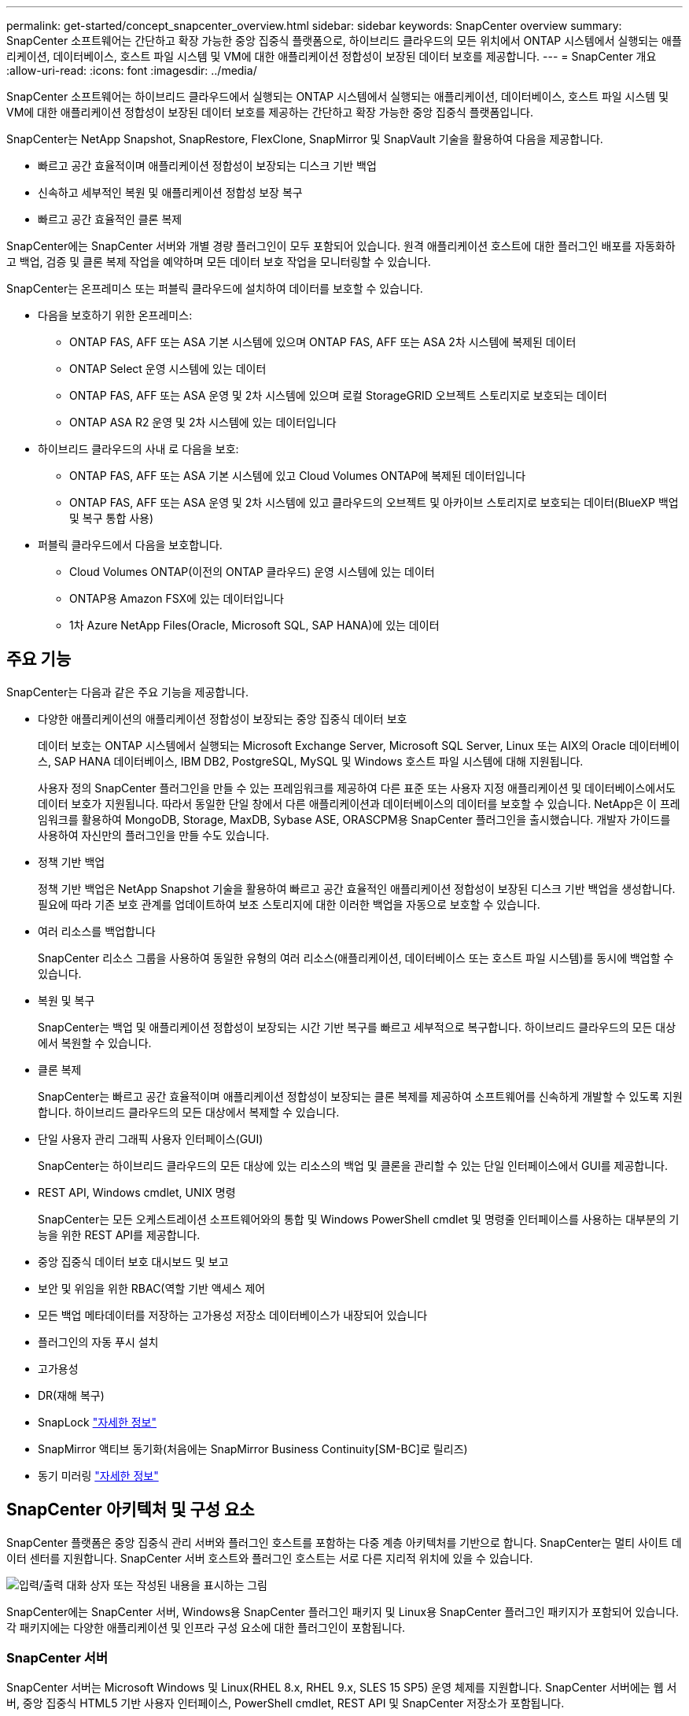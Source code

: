 ---
permalink: get-started/concept_snapcenter_overview.html 
sidebar: sidebar 
keywords: SnapCenter overview 
summary: SnapCenter 소프트웨어는 간단하고 확장 가능한 중앙 집중식 플랫폼으로, 하이브리드 클라우드의 모든 위치에서 ONTAP 시스템에서 실행되는 애플리케이션, 데이터베이스, 호스트 파일 시스템 및 VM에 대한 애플리케이션 정합성이 보장된 데이터 보호를 제공합니다. 
---
= SnapCenter 개요
:allow-uri-read: 
:icons: font
:imagesdir: ../media/


[role="lead"]
SnapCenter 소프트웨어는 하이브리드 클라우드에서 실행되는 ONTAP 시스템에서 실행되는 애플리케이션, 데이터베이스, 호스트 파일 시스템 및 VM에 대한 애플리케이션 정합성이 보장된 데이터 보호를 제공하는 간단하고 확장 가능한 중앙 집중식 플랫폼입니다.

SnapCenter는 NetApp Snapshot, SnapRestore, FlexClone, SnapMirror 및 SnapVault 기술을 활용하여 다음을 제공합니다.

* 빠르고 공간 효율적이며 애플리케이션 정합성이 보장되는 디스크 기반 백업
* 신속하고 세부적인 복원 및 애플리케이션 정합성 보장 복구
* 빠르고 공간 효율적인 클론 복제


SnapCenter에는 SnapCenter 서버와 개별 경량 플러그인이 모두 포함되어 있습니다. 원격 애플리케이션 호스트에 대한 플러그인 배포를 자동화하고 백업, 검증 및 클론 복제 작업을 예약하며 모든 데이터 보호 작업을 모니터링할 수 있습니다.

SnapCenter는 온프레미스 또는 퍼블릭 클라우드에 설치하여 데이터를 보호할 수 있습니다.

* 다음을 보호하기 위한 온프레미스:
+
** ONTAP FAS, AFF 또는 ASA 기본 시스템에 있으며 ONTAP FAS, AFF 또는 ASA 2차 시스템에 복제된 데이터
** ONTAP Select 운영 시스템에 있는 데이터
** ONTAP FAS, AFF 또는 ASA 운영 및 2차 시스템에 있으며 로컬 StorageGRID 오브젝트 스토리지로 보호되는 데이터
** ONTAP ASA R2 운영 및 2차 시스템에 있는 데이터입니다


* 하이브리드 클라우드의 사내 로 다음을 보호:
+
** ONTAP FAS, AFF 또는 ASA 기본 시스템에 있고 Cloud Volumes ONTAP에 복제된 데이터입니다
** ONTAP FAS, AFF 또는 ASA 운영 및 2차 시스템에 있고 클라우드의 오브젝트 및 아카이브 스토리지로 보호되는 데이터(BlueXP 백업 및 복구 통합 사용)


* 퍼블릭 클라우드에서 다음을 보호합니다.
+
** Cloud Volumes ONTAP(이전의 ONTAP 클라우드) 운영 시스템에 있는 데이터
** ONTAP용 Amazon FSX에 있는 데이터입니다
** 1차 Azure NetApp Files(Oracle, Microsoft SQL, SAP HANA)에 있는 데이터






== 주요 기능

SnapCenter는 다음과 같은 주요 기능을 제공합니다.

* 다양한 애플리케이션의 애플리케이션 정합성이 보장되는 중앙 집중식 데이터 보호
+
데이터 보호는 ONTAP 시스템에서 실행되는 Microsoft Exchange Server, Microsoft SQL Server, Linux 또는 AIX의 Oracle 데이터베이스, SAP HANA 데이터베이스, IBM DB2, PostgreSQL, MySQL 및 Windows 호스트 파일 시스템에 대해 지원됩니다.

+
사용자 정의 SnapCenter 플러그인을 만들 수 있는 프레임워크를 제공하여 다른 표준 또는 사용자 지정 애플리케이션 및 데이터베이스에서도 데이터 보호가 지원됩니다. 따라서 동일한 단일 창에서 다른 애플리케이션과 데이터베이스의 데이터를 보호할 수 있습니다. NetApp은 이 프레임워크를 활용하여 MongoDB, Storage, MaxDB, Sybase ASE, ORASCPM용 SnapCenter 플러그인을 출시했습니다. 개발자 가이드를 사용하여 자신만의 플러그인을 만들 수도 있습니다.

* 정책 기반 백업
+
정책 기반 백업은 NetApp Snapshot 기술을 활용하여 빠르고 공간 효율적인 애플리케이션 정합성이 보장된 디스크 기반 백업을 생성합니다. 필요에 따라 기존 보호 관계를 업데이트하여 보조 스토리지에 대한 이러한 백업을 자동으로 보호할 수 있습니다.

* 여러 리소스를 백업합니다
+
SnapCenter 리소스 그룹을 사용하여 동일한 유형의 여러 리소스(애플리케이션, 데이터베이스 또는 호스트 파일 시스템)를 동시에 백업할 수 있습니다.

* 복원 및 복구
+
SnapCenter는 백업 및 애플리케이션 정합성이 보장되는 시간 기반 복구를 빠르고 세부적으로 복구합니다. 하이브리드 클라우드의 모든 대상에서 복원할 수 있습니다.

* 클론 복제
+
SnapCenter는 빠르고 공간 효율적이며 애플리케이션 정합성이 보장되는 클론 복제를 제공하여 소프트웨어를 신속하게 개발할 수 있도록 지원합니다. 하이브리드 클라우드의 모든 대상에서 복제할 수 있습니다.

* 단일 사용자 관리 그래픽 사용자 인터페이스(GUI)
+
SnapCenter는 하이브리드 클라우드의 모든 대상에 있는 리소스의 백업 및 클론을 관리할 수 있는 단일 인터페이스에서 GUI를 제공합니다.

* REST API, Windows cmdlet, UNIX 명령
+
SnapCenter는 모든 오케스트레이션 소프트웨어와의 통합 및 Windows PowerShell cmdlet 및 명령줄 인터페이스를 사용하는 대부분의 기능을 위한 REST API를 제공합니다.

* 중앙 집중식 데이터 보호 대시보드 및 보고
* 보안 및 위임을 위한 RBAC(역할 기반 액세스 제어
* 모든 백업 메타데이터를 저장하는 고가용성 저장소 데이터베이스가 내장되어 있습니다
* 플러그인의 자동 푸시 설치
* 고가용성
* DR(재해 복구)
* SnapLock https://docs.netapp.com/us-en/ontap/snaplock/["자세한 정보"]
* SnapMirror 액티브 동기화(처음에는 SnapMirror Business Continuity[SM-BC]로 릴리즈)
* 동기 미러링 https://docs.netapp.com/us-en/e-series-santricity/sm-mirroring/overview-mirroring-sync.html["자세한 정보"]




== SnapCenter 아키텍처 및 구성 요소

SnapCenter 플랫폼은 중앙 집중식 관리 서버와 플러그인 호스트를 포함하는 다중 계층 아키텍처를 기반으로 합니다. SnapCenter는 멀티 사이트 데이터 센터를 지원합니다. SnapCenter 서버 호스트와 플러그인 호스트는 서로 다른 지리적 위치에 있을 수 있습니다.

image::../media/saphana-br-scs-image6.png[입력/출력 대화 상자 또는 작성된 내용을 표시하는 그림]

SnapCenter에는 SnapCenter 서버, Windows용 SnapCenter 플러그인 패키지 및 Linux용 SnapCenter 플러그인 패키지가 포함되어 있습니다. 각 패키지에는 다양한 애플리케이션 및 인프라 구성 요소에 대한 플러그인이 포함됩니다.



=== SnapCenter 서버

SnapCenter 서버는 Microsoft Windows 및 Linux(RHEL 8.x, RHEL 9.x, SLES 15 SP5) 운영 체제를 지원합니다. SnapCenter 서버에는 웹 서버, 중앙 집중식 HTML5 기반 사용자 인터페이스, PowerShell cmdlet, REST API 및 SnapCenter 저장소가 포함됩니다.

SnapCenter 서버 및 플러그인은 HTTPS를 사용하여 호스트 에이전트와 통신합니다. SnapCenter 작업에 대한 정보는 SnapCenter 저장소에 저장됩니다.



=== SnapCenter 플러그인

각 SnapCenter 플러그인은 특정 환경, 데이터베이스 및 애플리케이션을 지원합니다.

|===
| 플러그인 이름입니다 | 설치 패키지에 포함되어 있습니다 | 다른 플러그인이 필요합니다 | 호스트에 설치되어 있습니다 | 지원되는 플랫폼 


 a| 
Microsoft SQL Server용 SnapCenter 플러그인
 a| 
Windows용 플러그인 패키지
 a| 
Windows용 플러그인
 a| 
SQL Server 호스트
 a| 
Windows



 a| 
Windows용 SnapCenter 플러그인
 a| 
Windows용 플러그인 패키지
 a| 
 a| 
Windows 호스트
 a| 
Windows



 a| 
Microsoft Exchange Server용 SnapCenter 플러그인
 a| 
Windows용 플러그인 패키지
 a| 
Windows용 플러그인
 a| 
Exchange Server 호스트입니다
 a| 
Windows



 a| 
Oracle 데이터베이스용 SnapCenter 플러그인
 a| 
Linux용 플러그인 패키지 및 AIX용 플러그인 패키지
 a| 
UNIX용 플러그인
 a| 
Oracle 호스트
 a| 
Linux 또는 AIX



 a| 
SAP HANA 데이터베이스용 SnapCenter 플러그인
 a| 
Linux용 플러그인 패키지 및 Windows용 플러그인 패키지
 a| 
UNIX용 플러그인 또는 Windows용 플러그인
 a| 
HDBSQL 클라이언트 호스트입니다
 a| 
Linux 또는 Windows



 a| 
SnapCenter 맞춤형 플러그인
 a| 
Linux용 플러그인 패키지 및 Windows용 플러그인 패키지
 a| 
파일 시스템 백업의 경우 Windows용 플러그인
 a| 
사용자 지정 애플리케이션 호스트입니다
 a| 
Linux 또는 Windows



 a| 
IBM DB2용 SnapCenter 플러그인
 a| 
Linux용 플러그인 패키지 및 Windows용 플러그인 패키지
 a| 
UNIX용 플러그인 또는 Windows용 플러그인
 a| 
DB2 호스트
 a| 
Linux, AIX 또는 Windows



 a| 
PostgreSQL용 SnapCenter 플러그인
 a| 
Linux용 플러그인 패키지 및 Windows용 플러그인 패키지
 a| 
UNIX용 플러그인 또는 Windows용 플러그인
 a| 
PostgreSQL 호스트
 a| 
Linux 또는 Windows



 a| 
MySQL용 SnaoCenter 플러그인
 a| 
Linux용 플러그인 패키지 및 Windows용 플러그인 패키지
 a| 
UNIX용 플러그인 또는 Windows용 플러그인
 a| 
MySQL 호스트
 a| 
Linux 또는 Windows



 a| 
MongoDB용 SnapCenter 플러그인
 a| 
Linux용 플러그인 패키지 및 Windows용 플러그인 패키지
 a| 
UNIX용 플러그인 또는 Windows용 플러그인
 a| 
MongoDB 호스트
 a| 
Linux 또는 Windows



 a| 
ORASCPM용 SnapCenter 플러그인(Oracle 애플리케이션)
 a| 
Linux용 플러그인 패키지 및 Windows용 플러그인 패키지
 a| 
UNIX용 플러그인 또는 Windows용 플러그인
 a| 
Oracle 호스트
 a| 
Linux 또는 Windows



 a| 
SAP ASE용 SnapCenter 플러그인
 a| 
Linux용 플러그인 패키지 및 Windows용 플러그인 패키지
 a| 
UNIX용 플러그인 또는 Windows용 플러그인
 a| 
SAP 호스트
 a| 
Linux 또는 Windows



 a| 
SAP MaxDB용 SnapCenter 플러그인
 a| 
Linux용 플러그인 패키지 및 Windows용 플러그인 패키지
 a| 
UNIX용 플러그인 또는 Windows용 플러그인
 a| 
SAP MaxDB 호스트
 a| 
Linux 또는 Windows



 a| 
스토리지용 SnapCenter 플러그인
 a| 
Linux용 플러그인 패키지 및 Windows용 플러그인 패키지
 a| 
UNIX용 플러그인 또는 Windows용 플러그인
 a| 
지원합니다
 a| 
Linux 또는 Windows

|===
VMware vSphere용 SnapCenter 플러그인은 가상 머신(VM), 데이터 저장소 및 가상 머신 디스크(VMDK)에 대해 충돌 시에도 정합성이 보장되고 VM 정합성이 보장되는 백업 및 복원 작업을 지원하며, SnapCenter 애플리케이션별 플러그인을 지원하여 가상화된 데이터베이스 및 파일 시스템에 대한 애플리케이션 정합성이 보장되는 백업 및 복구 작업을 보호합니다.

데이터베이스 또는 파일 시스템이 VM에 저장되어 있거나 VM 및 데이터 저장소를 보호하려는 경우 VMware vSphere 가상 어플라이언스용 SnapCenter 플러그인을 구축해야 합니다. 자세한 내용은 을 https://docs.netapp.com/us-en/sc-plugin-vmware-vsphere/index.html["VMware vSphere용 SnapCenter 플러그인 설명서"^]참조하십시오.



=== SnapCenter 리포지토리

NSM 데이터베이스라고도 하는 SnapCenter 저장소는 모든 SnapCenter 작업에 대한 정보와 메타데이터를 저장합니다.

SnapCenter 서버를 설치할 때 MySQL Server 리포지토리 데이터베이스가 기본적으로 설치됩니다. MySQL Server가 이미 설치되어 있고 SnapCenter Server를 새로 설치하는 경우 MySQL Server를 제거해야 합니다.

SnapCenter는 SnapCenter 리포지토리 데이터베이스로 MySQL Server 8.0.37 이상을 지원합니다. 이전 버전의 MySQL Server를 이전 버전의 SnapCenter와 함께 사용하는 경우 SnapCenter 업그레이드 중에 MySQL Server가 8.0.37 이상으로 업그레이드됩니다.

SnapCenter 리포지토리는 다음 정보와 메타데이터를 저장합니다.

* 백업, 클론, 복원 및 검증 메타데이터
* 보고, 작업 및 이벤트 정보
* 호스트 및 플러그인 정보
* 역할, 사용자 및 권한 세부 정보
* 스토리지 시스템 접속 정보입니다

